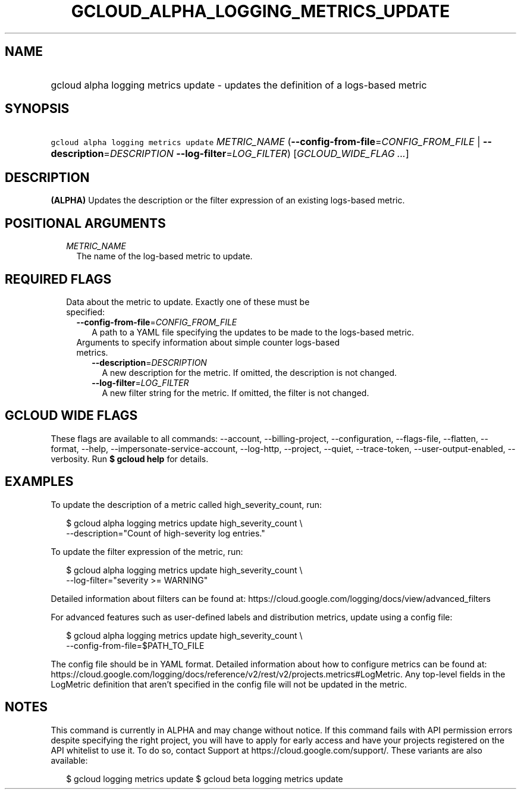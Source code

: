 
.TH "GCLOUD_ALPHA_LOGGING_METRICS_UPDATE" 1



.SH "NAME"
.HP
gcloud alpha logging metrics update \- updates the definition of a logs\-based metric



.SH "SYNOPSIS"
.HP
\f5gcloud alpha logging metrics update\fR \fIMETRIC_NAME\fR (\fB\-\-config\-from\-file\fR=\fICONFIG_FROM_FILE\fR\ |\ \fB\-\-description\fR=\fIDESCRIPTION\fR\ \fB\-\-log\-filter\fR=\fILOG_FILTER\fR) [\fIGCLOUD_WIDE_FLAG\ ...\fR]



.SH "DESCRIPTION"

\fB(ALPHA)\fR Updates the description or the filter expression of an existing
logs\-based metric.



.SH "POSITIONAL ARGUMENTS"

.RS 2m
.TP 2m
\fIMETRIC_NAME\fR
The name of the log\-based metric to update.


.RE
.sp

.SH "REQUIRED FLAGS"

.RS 2m
.TP 2m

Data about the metric to update. Exactly one of these must be specified:

.RS 2m
.TP 2m
\fB\-\-config\-from\-file\fR=\fICONFIG_FROM_FILE\fR
A path to a YAML file specifying the updates to be made to the logs\-based
metric.

.TP 2m

Arguments to specify information about simple counter logs\-based metrics.

.RS 2m
.TP 2m
\fB\-\-description\fR=\fIDESCRIPTION\fR
A new description for the metric. If omitted, the description is not changed.

.TP 2m
\fB\-\-log\-filter\fR=\fILOG_FILTER\fR
A new filter string for the metric. If omitted, the filter is not changed.


.RE
.RE
.RE
.sp

.SH "GCLOUD WIDE FLAGS"

These flags are available to all commands: \-\-account, \-\-billing\-project,
\-\-configuration, \-\-flags\-file, \-\-flatten, \-\-format, \-\-help,
\-\-impersonate\-service\-account, \-\-log\-http, \-\-project, \-\-quiet,
\-\-trace\-token, \-\-user\-output\-enabled, \-\-verbosity. Run \fB$ gcloud
help\fR for details.



.SH "EXAMPLES"

To update the description of a metric called high_severity_count, run:

.RS 2m
$ gcloud alpha logging metrics update high_severity_count \e
    \-\-description="Count of high\-severity log entries."
.RE

To update the filter expression of the metric, run:

.RS 2m
$ gcloud alpha logging metrics update high_severity_count \e
    \-\-log\-filter="severity >= WARNING"
.RE

Detailed information about filters can be found at:
https://cloud.google.com/logging/docs/view/advanced_filters

For advanced features such as user\-defined labels and distribution metrics,
update using a config file:

.RS 2m
$ gcloud alpha logging metrics update high_severity_count \e
    \-\-config\-from\-file=$PATH_TO_FILE
.RE

The config file should be in YAML format. Detailed information about how to
configure metrics can be found at:
https://cloud.google.com/logging/docs/reference/v2/rest/v2/projects.metrics#LogMetric.
Any top\-level fields in the LogMetric definition that aren't specified in the
config file will not be updated in the metric.



.SH "NOTES"

This command is currently in ALPHA and may change without notice. If this
command fails with API permission errors despite specifying the right project,
you will have to apply for early access and have your projects registered on the
API whitelist to use it. To do so, contact Support at
https://cloud.google.com/support/. These variants are also available:

.RS 2m
$ gcloud logging metrics update
$ gcloud beta logging metrics update
.RE

